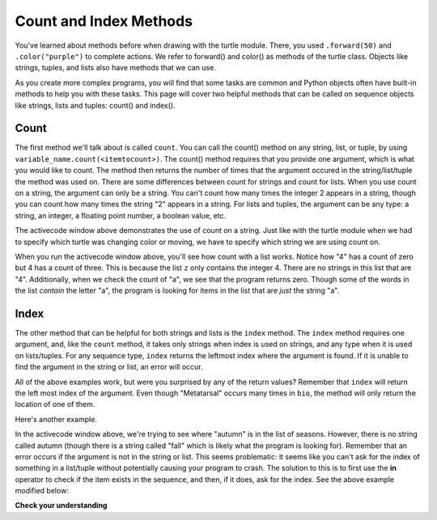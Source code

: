 ..  Copyright (C)  Brad Miller, David Ranum, Jeffrey Elkner, Peter Wentworth, Allen B. Downey, Chris
    Meyers, and Dario Mitchell.  Permission is granted to copy, distribute
    and/or modify this document under the terms of the GNU Free Documentation
    License, Version 1.3 or any later version published by the Free Software
    Foundation; with Invariant Sections being Forward, Prefaces, and
    Contributor List, no Front-Cover Texts, and no Back-Cover Texts.  A copy of
    the license is included in the section entitled "GNU Free Documentation
    License".


Count and Index Methods
=======================

You've learned about methods before when drawing with the turtle module. There, you used 
``.forward(50)`` and ``.color("purple")`` to complete actions. We refer to forward() and color() as methods 
of the turtle class. Objects like strings, tuples, and lists also have methods that we can use.

As you create more complex programs, you will find that some tasks are common and Python objects often have
built-in methods to help you with these tasks. This page will cover two helpful methods 
that can be called on sequence objects like strings, lists and tuples: count() and index().


Count
-----

The first method we'll talk about is called ``count``. You can call the count() method on any string, list, or tuple, by using 
``variable_name.count(<itemtocount>)``. The count() method requires that you provide one argument, which 
is what you would like to count. The method then returns the number of times that the argument occured 
in the string/list/tuple the method was used on. There are some differences between count for strings and 
count for lists. When you use count on a string, the argument can only be a string. You can't count how 
many times the integer 2 appears in a string, though you can count how many times the string "2" appears 
in a string. For lists and tuples, the argument can be any type: a string, an integer, a floating point number, a boolean value, etc.

.. activecode:: ac9_7_1
   
   a = "I have had an apple on my desk before!"
   print(a.count("e"))
   print(a.count("ha"))

The activecode window above demonstrates the use of count on a string. Just like with the turtle module 
when we had to specify which turtle was changing color or moving, we have to specify which string we are 
using count on.

.. activecode:: ac9_7_2
   
   z = ['atoms', 4, 'neutron', 6, 'proton', 4, 'electron', 4, 'electron', 'atoms']
   print(z.count("4"))
   print(z.count(4))
   print(z.count("a"))
   print(z.count("electron"))

When you run the activecode window above, you'll see how count with a list works. Notice how "4" has a 
count of zero but 4 has a count of three. This is because the list ``z`` only contains the integer 4. 
There are no strings in this list that are "4". Additionally, when we check the count of "a", we see that the 
program returns zero. Though some of the words in the list *contain* the letter "a", the program is 
looking for items in the list that are *just* the string "a". 

Index
-----

The other method that can be helpful for both strings and lists is the ``index`` method. The ``index`` 
method requires one argument, and, like the ``count`` method, it takes only strings when index is used 
on strings, and any type when it is used on lists/tuples. For any sequence type, ``index`` returns the 
leftmost index where the argument is found. If it is unable to find the argument in the string or list, an error will occur.

.. activecode:: ac9_7_3

   music = "Pull out your music and dancing can begin"
   bio = ["Metatarsal", "Metatarsal", "Fibula", [], "Tibia", "Tibia", 43, "Femur", "Occipital", "Metatarsal"]

   print(music.index("m"))
   print(music.index("your"))

   print(bio.index("Metatarsal"))
   print(bio.index([]))
   print(bio.index(43))

All of the above examples work, but were you surprised by any of the return values? Remember that 
``index`` will return the left most index of the argument. Even though "Metatarsal" occurs many times 
in ``bio``, the method will only return the location of one of them.

Here's another example.

.. activecode:: ac9_7_4

   seasons = ["winter", "spring", "summer", "fall"]

   print(seasons.index("autumn"))  #Error! 

In the activecode window above, we're trying to see where "autumn" is in the list of seasons. However, 
there is no string called autumn (though there is a string called "fall" which is likely what the program 
is looking for). Remember that an error occurs if the argument is not in the string or list. This seems problematic:
it seems like you can't ask for the index of something in a list/tuple without potentially causing your program to crash. The
solution to this is to first use the **in** operator to check if the item exists in the sequence, and then, if it does, ask for the index. See the above example modified below:

.. activecode:: ac9_7_5

   seasons = ["winter", "spring", "summer", "fall"]

   if "autumn" in seasons:
        print(seasons.index("autumn"))  
   else:
        print('"autumn" is not in the list of seasons.')


**Check your understanding**

.. mchoice:: question9_7_1
   :answer_a: 5
   :answer_b: 6
   :answer_c: 13
   :answer_d: 14
   :answer_e: There is an error.
   :correct: a
   :feedback_a: Yes, when we get the index of a string that is longer than one character, we get the index for the first character in the string.
   :feedback_b: When we get the index of a string that is longer than one character, we get the index for the first character in the string.
   :feedback_c: Remember that index returns the left most occurance of the argument.
   :feedback_d: Remember that index returns the left most occurance of the argument.
   :feedback_e: There is at least one 'we' in the string assigned to qu.
   :practice: T

   What will be stored in the variable ty below?

   .. sourcecode:: python

      qu = "wow, welcome week!"
      ty = qu.index("we")

.. mchoice:: question9_7_2
   :answer_a: 0
   :answer_b: 2
   :answer_c: 3
   :answer_d: There is an error.
   :correct: b
   :feedback_a: No, there is at least one e in the string.
   :feedback_b: Yes, there is a difference between "we" and "We" which means there are only two in the string.
   :feedback_c: there is a difference between "we" and "We".
   :feedback_d: There is no error in the code.
   :practice: T

   What will be stored in the variable ty below?

   .. sourcecode:: python

      qu = "wow, welcome week! Were you wanting to go?"
      ty = qu.count("we")

.. mchoice:: question9_7_3
   :answer_a: 0
   :answer_b: -1
   :answer_c: There is an error.
   :correct: c
   :feedback_a: No, the first element is 'bathroom', not 'garden'.
   :feedback_b: Though there is no 'garden' in the list, we do not get back -1 when we use index. Instead, we get an error.
   :feedback_c: Yes, there is no 'garden' in the list, so we get back an error.
   :practice: T

   What will be stored in the variable ht below?

   .. sourcecode:: python

      rooms = ['bathroom', 'kitchen', 'living room', 'bedroom', 'closet', "foyer"]
      ht = rooms.index("garden")
